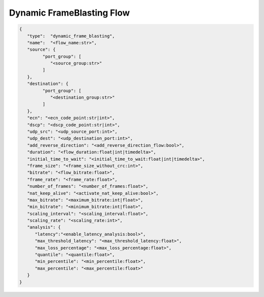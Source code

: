**************************
Dynamic FrameBlasting Flow
**************************

.. code-block:: json

   {
      "type":  "dynamic_frame_blasting",
      "name":  "<flow_name:str>",
      "source": {
            "port_group": [
               "<source_group:str>"
            ]
      },
      "destination": {
            "port_group": [
               "<destination_group:str>"
            ]
      },
      "ecn": "<ecn_code_point:str|int>",
      "dscp": "<dscp_code_point:str|int>",
      "udp_src": "<udp_source_port:int>",
      "udp_dest": "<udp_destination_port:int>",
      "add_reverse_direction": "<add_reverse_direction_flow:bool>",
      "duration": "<flow_duration:float|int|timedelta>",
      "initial_time_to_wait": "<initial_time_to_wait:float|int|timedelta>",
      "frame_size": "<frame_size_without_crc:int>",
      "bitrate": "<flow_bitrate:float>",
      "frame_rate": "<frame_rate:float>",
      "number_of_frames": "<number_of_frames:float>",
      "nat_keep_alive": "<activate_nat_keep_alive:bool>",
      "max_bitrate": "<maximum_bitrate:int|float>",
      "min_bitrate": "<minimum_bitrate:int|float>",
      "scaling_interval": "<scaling_interval:float>",
      "scaling_rate": "<scaling_rate:int>",
      "analysis": {
         "latency":"<enable_latency_analysis:bool>",
         "max_threshold_latency": "<max_threshold_latency:float>",
         "max_loss_percentage": "<max_loss_percentage:float>",
         "quantile": "<quantile:float>",
         "min_percentile": "<min_percentile:float>",
         "max_percentile": "<max_percentile:float>"
      }
   }

.. jsonschema:: ../extra/test-cases/low-latency/json/config-schema.json#/$defs/dynamic_frame_blasting
   :auto_reference:
   :auto_target:
   :lift_title: False
